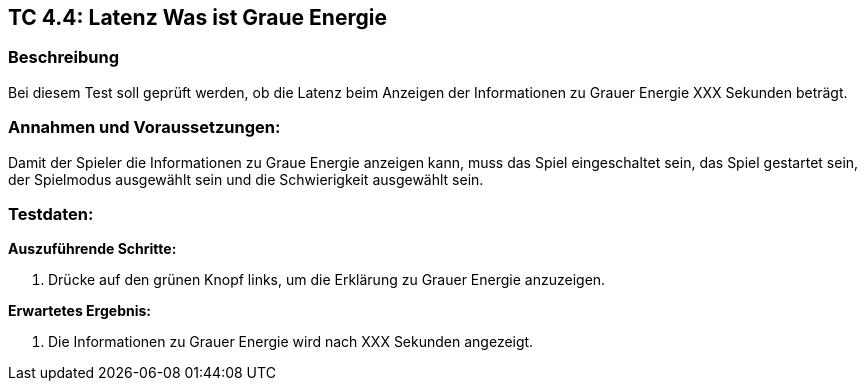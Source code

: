 == TC 4.4: Latenz Was ist Graue Energie

=== Beschreibung
Bei diesem Test soll geprüft werden, ob die Latenz beim Anzeigen der Informationen zu Grauer Energie XXX Sekunden beträgt.

=== Annahmen und Voraussetzungen:
Damit der Spieler die Informationen zu Graue Energie anzeigen kann, muss das Spiel eingeschaltet sein, das Spiel gestartet sein, der Spielmodus ausgewählt sein und die Schwierigkeit ausgewählt sein.

=== Testdaten:

*Auszuführende Schritte:*

. Drücke auf den grünen Knopf links, um die Erklärung zu Grauer Energie anzuzeigen.

*Erwartetes Ergebnis:*

. Die Informationen zu Grauer Energie wird nach XXX Sekunden angezeigt.

